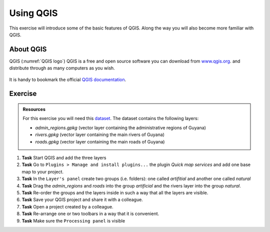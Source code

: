 Using QGIS
==========

.. .. sectnum::

This exercise will introduce some of the basic features of QGIS. Along the way you will also become more familiar with QGIS.

About QGIS
----------

QGIS (:numref:`QGIS logo`) QGIS is a free and open source software you can download from `www.qgis.org
<http://www.qgis.org/>`_. and distribute through as many computers as you wish.

.. _QGIS logo:
.. figure:: _static/images/introduction_to_qgis/qgis_logo.*
   :alt: QGIS logo
   :scale: 50 %
   :figclass: align-center



It is handy to bookmark the official `QGIS documentation <https://docs.qgis.org/testing/en/docs/user_manual//>`_.

Exercise
--------

.. admonition:: Resources

   | For this exercise you will need this `dataset <https://canvas.utwente.nl/files/1756885/download?download_frd=1/>`_. The dataset contains the following layers:

   - *admin_regions.gpkg* (vector layer containing the administrative regions of Guyana)
   - *rivers.gpkg* (vector layer containing the main rivers of Guyana)
   - *roads.gpkg* (vector layer containing the main roads of Guyana)


#. **Task** Start QGIS and add the three layers

#. **Task** Go to ``Plugins > Manage and install plugins...`` the plugin *Quick map services* and add one base map to your project.

#. **Task** In the ``Layer's panel`` create two groups (i.e. folders): one called *artifitial* and another one called *natural*

#. **Task** Drag the *admin_regions* and *roads* into the group *artificial* and the rivers layer into the group *natural*.

#. **Task** Re-order the groups and the layers inside in such a way that all the layers are visible.

#. **Task** Save your QGIS project and share it with a colleague.

#. **Task** Open a project created by a colleague.

#. **Task** Re-arrange one or two toolbars in a way that it is convenient.

#. **Task** Make sure the ``Processing panel`` is visible



